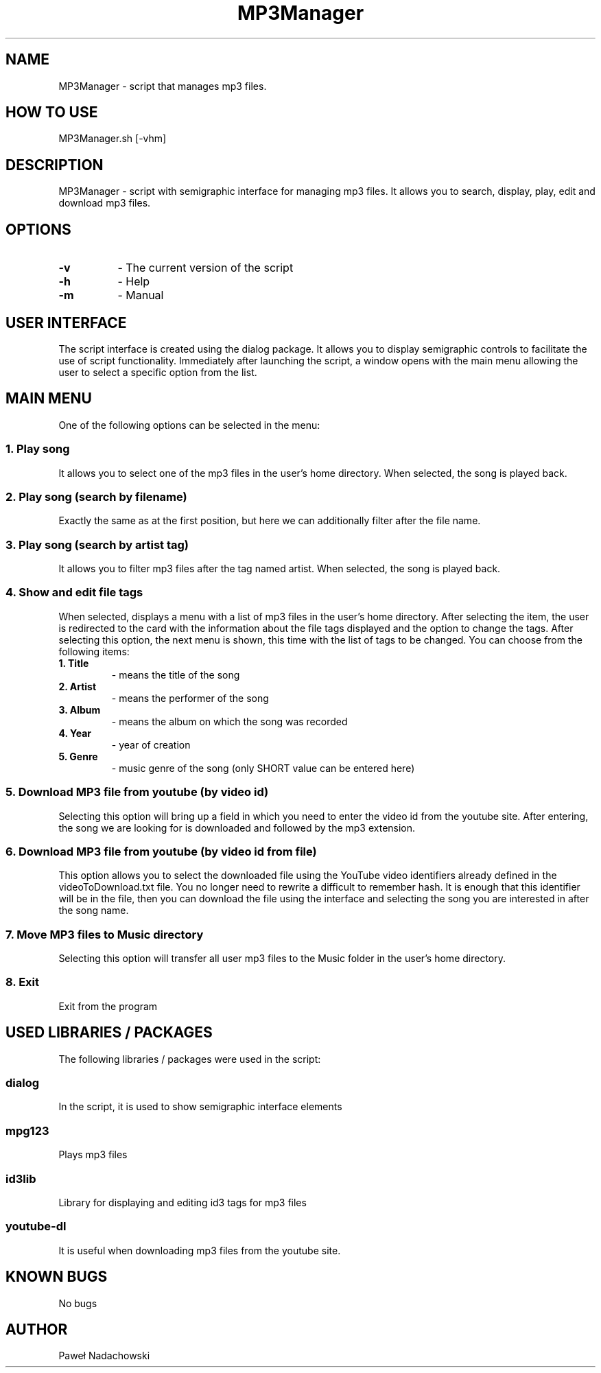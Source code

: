 .TH "MP3Manager" "1.0.0" "MP3Manager manual"
.SH NAME
MP3Manager \- script that manages mp3 files.
.SH HOW TO USE
MP3Manager.sh [\-vhm]
.SH DESCRIPTION
MP3Manager \- script with semigraphic interface for managing mp3 files. It allows you to search, display, play, edit and download mp3 files.
.SH OPTIONS
.TP 8
.BR -v
\- The current version of the script
.TP
.BR -h
\- Help
.TP
.BR -m
\- Manual
.SH USER INTERFACE
The script interface is created using the dialog package. It allows you to display semigraphic controls to facilitate the use of script functionality. Immediately after launching the script, a window opens with the main menu allowing the user to select a specific option from the list.
.SH MAIN MENU
One of the following options can be selected in the menu:
.SS "1. Play song"
It allows you to select one of the mp3 files in the user's home directory. When selected, the song is played back.
.SS "2. Play song (search by filename)"
Exactly the same as at the first position, but here we can additionally filter after the file name.
.SS "3. Play song (search by artist tag)"
It allows you to filter mp3 files after the tag named artist. When selected, the song is played back.
.SS "4. Show and edit file tags"
When selected, displays a menu with a list of mp3 files in the user's home directory. After selecting the item, the user is redirected to the card with the information about the file tags displayed and the option to change the tags. After selecting this option, the next menu is shown, this time with the list of tags to be changed. You can choose from the following items:
.TP
.BR "1. Title"
\- means the title of the song
.TP
.BR "2. Artist"
\- means the performer of the song
.TP
.BR "3. Album"
\- means the album on which the song was recorded
.TP
.BR "4. Year"
\- year of creation
.TP
.BR "5. Genre"
\- music genre of the song (only SHORT value can be entered here)
.SS "5. Download MP3 file from youtube (by video id)"
Selecting this option will bring up a field in which you need to enter the video id from the youtube site. After entering, the song we are looking for is downloaded and followed by the mp3 extension.
.SS "6. Download MP3 file from youtube (by video id from file)"
This option allows you to select the downloaded file using the YouTube video identifiers already defined in the videoToDownload.txt file. You no longer need to rewrite a difficult to remember hash. It is enough that this identifier will be in the file, then you can download the file using the interface and selecting the song you are interested in after the song name.
.SS "7. Move MP3 files to Music directory"
Selecting this option will transfer all user mp3 files to the Music folder in the user's home directory.
.SS "8. Exit"
Exit from the program
.SH USED ​​LIBRARIES / PACKAGES
The following libraries / packages were used in the script:
.SS "dialog"
In the script, it is used to show semigraphic interface elements
.SS "mpg123"
Plays mp3 files
.SS "id3lib"
Library for displaying and editing id3 tags for mp3 files
.SS "youtube-dl"
It is useful when downloading mp3 files from the youtube site.
.SH KNOWN BUGS
No bugs
.SH AUTHOR
Paweł Nadachowski
